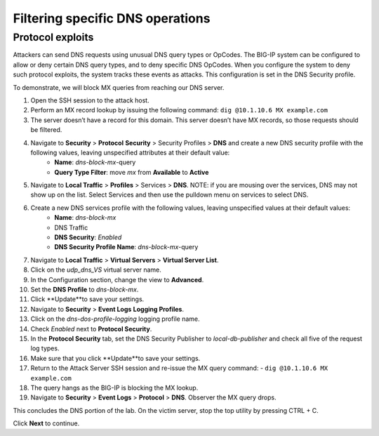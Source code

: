 Filtering specific DNS operations
=================================

Protocol exploits
-----------------

Attackers can send DNS requests using unusual DNS query types or OpCodes. The 
BIG-IP system can be configured to allow or deny certain DNS query types, and 
to deny specific DNS OpCodes. When you configure the system to deny such protocol 
exploits, the system tracks these events as attacks. This configuration is set 
in the DNS Security profile.

To demonstrate, we will block MX queries from reaching our DNS server.

#. Open the SSH session to the attack host.
#. Perform an MX record lookup by issuing the following command:  ``dig @10.1.10.6 MX example.com``
#. The server doesn’t have a record for this domain. This server doesn’t have MX records, so those requests should be filtered.
#. Navigate to **Security** > **Protocol** **Security** > Security Profiles > **DNS** and create a new DNS security profile with the following values, leaving unspecified attributes at their default value:
     - **Name**: *dns-block-mx*-query
     - **Query Type Filter**: move *mx* from **Available** to **Active**
#. Navigate to **Local Traffic** > **Profiles** > Services > **DNS**. NOTE: if you are mousing over the services, DNS may not show up on the list.  Select Services and then use the pulldown menu on services to select DNS.
#. Create a new DNS services profile with the following values, leaving unspecified values at their default values:
    - **Name**: *dns-block-mx*
    - DNS Traffic
    - **DNS Security**: *Enabled*
    - **DNS Security Profile Name**: *dns-block-mx*-query
#. Navigate to **Local Traffic** > **Virtual Servers** > **Virtual Server List**.
#. Click on the *udp_dns_VS* virtual server name.
#. In the Configuration section, change the view to **Advanced**.
#. Set the **DNS Profile** to *dns-block-mx*.
#. Click **Update**to save your settings.
#. Navigate to **Security** > **Event Logs** **Logging Profiles**.
#. Click on the *dns-dos-profile-logging* logging profile name.
#. Check *Enabled* next to **Protocol Security**.
#. In the **Protocol Security** tab, set the DNS Security Publisher to *local-db-publisher* and check all five of the request log types.
#. Make sure that you click **Update**to save your settings.
#. Return to the Attack Server SSH session and re-issue the MX query command: 
   - ``dig @10.1.10.6 MX example.com``
#. The query hangs as the BIG-IP is blocking the MX lookup.
#. Navigate to **Security** > **Event Logs** > **Protocol** > **DNS**. Observer the MX query drops.

This concludes the DNS portion of the lab. On the victim server, stop the top utility by pressing CTRL + C.

Click **Next** to continue.